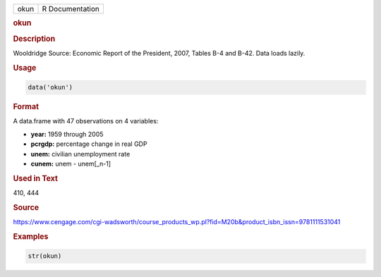.. container::

   ==== ===============
   okun R Documentation
   ==== ===============

   .. rubric:: okun
      :name: okun

   .. rubric:: Description
      :name: description

   Wooldridge Source: Economic Report of the President, 2007, Tables B-4
   and B-42. Data loads lazily.

   .. rubric:: Usage
      :name: usage

   .. code:: R

      data('okun')

   .. rubric:: Format
      :name: format

   A data.frame with 47 observations on 4 variables:

   -  **year:** 1959 through 2005

   -  **pcrgdp:** percentage change in real GDP

   -  **unem:** civilian unemployment rate

   -  **cunem:** unem - unem[\_n-1]

   .. rubric:: Used in Text
      :name: used-in-text

   410, 444

   .. rubric:: Source
      :name: source

   https://www.cengage.com/cgi-wadsworth/course_products_wp.pl?fid=M20b&product_isbn_issn=9781111531041

   .. rubric:: Examples
      :name: examples

   .. code:: R

       str(okun)
